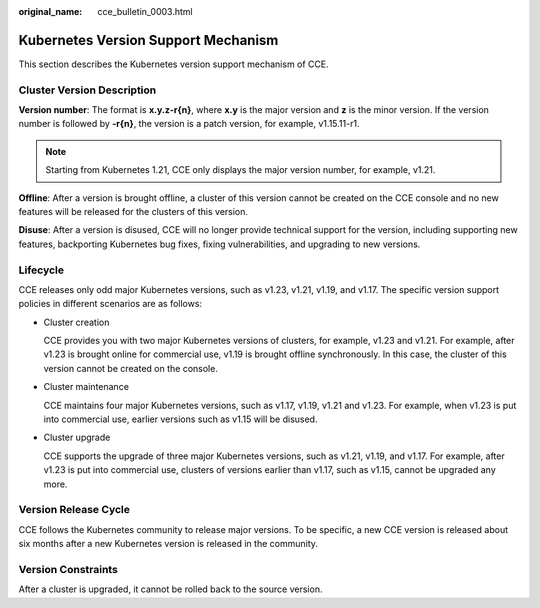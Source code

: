 :original_name: cce_bulletin_0003.html

.. _cce_bulletin_0003:

Kubernetes Version Support Mechanism
====================================

This section describes the Kubernetes version support mechanism of CCE.

Cluster Version Description
---------------------------

**Version number**: The format is **x.y.z-r{n}**, where **x.y** is the major version and **z** is the minor version. If the version number is followed by **-r{n}**, the version is a patch version, for example, v1.15.11-r1.

|image1|

.. note::

   Starting from Kubernetes 1.21, CCE only displays the major version number, for example, v1.21.

**Offline**: After a version is brought offline, a cluster of this version cannot be created on the CCE console and no new features will be released for the clusters of this version.

**Disuse**: After a version is disused, CCE will no longer provide technical support for the version, including supporting new features, backporting Kubernetes bug fixes, fixing vulnerabilities, and upgrading to new versions.

Lifecycle
---------

CCE releases only odd major Kubernetes versions, such as v1.23, v1.21, v1.19, and v1.17. The specific version support policies in different scenarios are as follows:

-  Cluster creation

   CCE provides you with two major Kubernetes versions of clusters, for example, v1.23 and v1.21. For example, after v1.23 is brought online for commercial use, v1.19 is brought offline synchronously. In this case, the cluster of this version cannot be created on the console.

-  Cluster maintenance

   CCE maintains four major Kubernetes versions, such as v1.17, v1.19, v1.21 and v1.23. For example, when v1.23 is put into commercial use, earlier versions such as v1.15 will be disused.

   |image2|

-  Cluster upgrade

   CCE supports the upgrade of three major Kubernetes versions, such as v1.21, v1.19, and v1.17. For example, after v1.23 is put into commercial use, clusters of versions earlier than v1.17, such as v1.15, cannot be upgraded any more.

Version Release Cycle
---------------------

CCE follows the Kubernetes community to release major versions. To be specific, a new CCE version is released about six months after a new Kubernetes version is released in the community.

Version Constraints
-------------------

After a cluster is upgraded, it cannot be rolled back to the source version.

.. |image1| image:: /_static/images/en-us_image_0000001178192666.png
.. |image2| image:: /_static/images/en-us_image_0000001223152415.png
